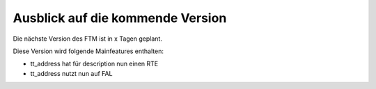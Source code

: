 --------------------------------------------------------------------
Ausblick auf die kommende Version
--------------------------------------------------------------------
Die nächste Version des FTM ist in x Tagen geplant.

Diese Version wird folgende Mainfeatures enthalten:

* tt_address hat für description nun einen RTE
* tt_address nutzt nun auf FAL